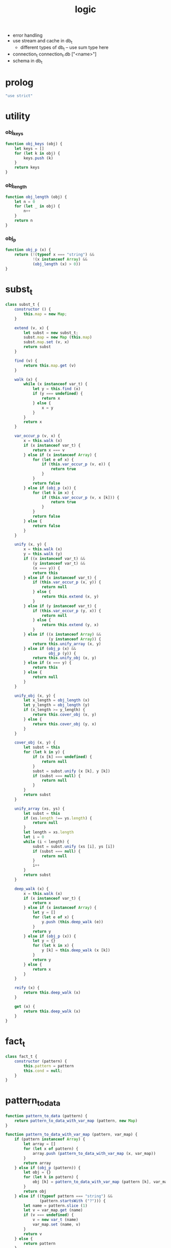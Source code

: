 #+property: tangle logic.js
#+title: logic
- error handling
- use stream and cache in db_t
  - different types of db_t -- use sum type here
- connection_t
  connection_t.db ["<name>"]
- schema in db_t
* prolog

  #+begin_src js
  "use strict"
  #+end_src

* utility

*** obj_keys

    #+begin_src js
    function obj_keys (obj) {
        let keys = []
        for (let k in obj) {
            keys.push (k)
        }
        return keys
    }
    #+end_src

*** obj_length

    #+begin_src js
    function obj_length (obj) {
        let n = 0
        for (let _ in obj) {
            n++
        }
        return n
    }
    #+end_src

*** obj_p

    #+begin_src js
    function obj_p (x) {
        return (!(typeof x === "string") &&
                !(x instanceof Array) &&
                (obj_length (x) > 0))
    }
    #+end_src

* subst_t

  #+begin_src js
  class subst_t {
      constructor () {
          this.map = new Map;
      }

      extend (v, x) {
          let subst = new subst_t;
          subst.map = new Map (this.map)
          subst.map.set (v, x)
          return subst
      }

      find (v) {
          return this.map.get (v)
      }

      walk (x) {
          while (x instanceof var_t) {
              let y = this.find (x)
              if (y === undefined) {
                  return x
              } else {
                  x = y
              }
          }
          return x
      }

      var_occur_p (v, x) {
          x = this.walk (x)
          if (x instanceof var_t) {
              return x === v
          } else if (x instanceof Array) {
              for (let e of x) {
                  if (this.var_occur_p (v, e)) {
                      return true
                  }
              }
              return false
          } else if (obj_p (x)) {
              for (let k in x) {
                  if (this.var_occur_p (v, x [k])) {
                      return true
                  }
              }
              return false
          } else {
              return false
          }
      }

      unify (x, y) {
          x = this.walk (x)
          y = this.walk (y)
          if ((x instanceof var_t) &&
              (y instanceof var_t) &&
              (x === y)) {
              return this
          } else if (x instanceof var_t) {
              if (this.var_occur_p (x, y)) {
                  return null
              } else {
                  return this.extend (x, y)
              }
          } else if (y instanceof var_t) {
              if (this.var_occur_p (y, x)) {
                  return null
              } else {
                  return this.extend (y, x)
              }
          } else if ((x instanceof Array) &&
                     (y instanceof Array)) {
              return this.unify_array (x, y)
          } else if (obj_p (x) &&
                     obj_p (y)) {
              return this.unify_obj (x, y)
          } else if (x === y) {
              return this
          } else {
              return null
          }
      }

      unify_obj (x, y) {
          let x_length = obj_length (x)
          let y_length = obj_length (y)
          if (x_length >= y_length) {
              return this.cover_obj (x, y)
          } else {
              return this.cover_obj (y, x)
          }
      }

      cover_obj (x, y) {
          let subst = this
          for (let k in y) {
              if (x [k] === undefined) {
                  return null
              }
              subst = subst.unify (x [k], y [k])
              if (subst === null) {
                  return null
              }
          }
          return subst
      }

      unify_array (xs, ys) {
          let subst = this
          if (xs.length !== ys.length) {
              return null
          }
          let length = xs.length
          let i = 0
          while (i < length) {
              subst = subst.unify (xs [i], ys [i])
              if (subst === null) {
                  return null
              }
              i++
          }
          return subst
      }

      deep_walk (x) {
          x = this.walk (x)
          if (x instanceof var_t) {
              return x
          } else if (x instanceof Array) {
              let y = []
              for (let e of x) {
                  y.push (this.deep_walk (e))
              }
              return y
          } else if (obj_p (x)) {
              let y = {}
              for (let k in x) {
                  y [k] = this.deep_walk (x [k])
              }
              return y
          } else {
              return x
          }
      }

      reify (x) {
          return this.deep_walk (x)
      }

      get (x) {
          return this.deep_walk (x)
      }
  }
  #+end_src

* fact_t

  #+begin_src js
  class fact_t {
      constructor (pattern) {
          this.pattern = pattern
          this.cond = null;
      }
  }
  #+end_src

* pattern_to_data

  #+begin_src js
  function pattern_to_data (pattern) {
      return pattern_to_data_with_var_map (pattern, new Map)
  }

  function pattern_to_data_with_var_map (pattern, var_map) {
      if (pattern instanceof Array) {
          let array = []
          for (let x of pattern) {
              array.push (pattern_to_data_with_var_map (x, var_map))
          }
          return array
      } else if (obj_p (pattern)) {
          let obj = {}
          for (let k in pattern) {
              obj [k] = pattern_to_data_with_var_map (pattern [k], var_map)
          }
          return obj
      } else if ((typeof pattern === "string") &&
                 (pattern.startsWith ("?"))) {
          let name = pattern.slice (1)
          let v = var_map.get (name)
          if (v === undefined) {
              v = new var_t (name)
              var_map.set (name, v)
          }
          return v
      } else {
          return pattern
      }
  }
  #+end_src

* db_t

  #+begin_src js
  class db_t {
      constructor () {
          // : array_t (fact_t)
          this.fact_array = []
      }

      // -- pattern_t
      // -> [effect]
      i (pattern) {
          this.fact_array.push (new fact_t (pattern))
          return this
      }

      // -- -> [effect]
      cond (fun) {
          let fact = this.fact_array.pop ()
          if (fact !== undefined) {
              fact.cond = fun
              this.fact_array.push (fact)
          }
          return this
      }

      // -- data_t
      // -> prop_t
      o (data) {
          return new unit_prop_t (this, data)
      }

      // -- numebr_t
      // -> -- pattern_t -> array_t (subst_t)
      query (n) {
          return (pattern) => {
              let var_map = new Map
              let data = pattern_to_data_with_var_map (pattern, var_map)
              let searching = new searching_t ([
                  new prop_row_t (new subst_t, [this.o (data)])
              ])
              let solutions = searching
                  .take_subst (n)
                  .map ((subst) => {
                      let sol = {}
                      for (let name of var_map.keys ()) {
                          sol [name] = subst.reify (
                              var_map.get (name))
                      }
                      return sol
                  })
              let query_res = new query_res_t
              query_res.solutions = solutions
              return query_res
          }
      }

      // -- numebr_t
      // -> -- pattern_t -> array_t (subst_t)
      query_log (n) {
          return (pattern) => {
              let query_res = this.query (n) (pattern)
              query_res.log ()
              return query_res
          }
      }

      assert (pattern) {
          let query_res = this.query (1) (pattern)
          if (query_res.solutions.length === 0) {
              console.log (`- db.assert fail`)
              console.log (`  pattern = ${pattern}`)
              console.log (`  db = ${this}`)
          }
      }

      assert_not (pattern) {
          let query_res = this.query (1) (pattern)
          if (query_res.solutions.length !== 0) {
              console.log (`- db.assert_not fail`)
              console.log (`  pattern = ${pattern}`)
              console.log (`  db = ${this}`)
          }
      }
  }
  #+end_src

* query_res_t

  #+begin_src js
  class query_res_t {
      constructor () {
          this.solutions = []
      }

      log () {
          console.log (this)
      }
  }
  #+end_src

* searching_t

  #+begin_src js
  class searching_t {
      constructor (prop_matrix) {
          this.prop_matrix = prop_matrix
      }

      next_subst () {
          while (this.prop_matrix.length !== 0) {
              let prop_row = this.prop_matrix.shift ()
              let res = prop_row.step ()
              if (res.tag === "qed") {
                  return res.subst
              } else if (res.tag === "more") {
                  for (let prop_row of res.prop_matrix) {
                      //// about searching
                      // push front |   depth first
                      // push back  | breadth first
                      this.prop_matrix.push (prop_row)
                  }
              } else {
                  console.log (
                      "searching_t", "next_subst",
                      "unknown res:", res)
              }
          }
          return null
      }

      take_subst (n) {
          let array = []
          while (n > 0) {
              let subst = this.next_subst ()
              if (subst === null) {
                  break
              } else {
                  array.push (subst)
              }
              n--
          }
          return array
      }
  }
  #+end_src

* prop_row_t

  #+begin_src js
  class prop_row_t {
      constructor (subst, prop_queue) {
          this.subst = subst
          this.prop_queue = prop_queue
      }

      step () {
          if (this.prop_queue.length !== 0) {
              let prop = this.prop_queue.shift ()
              let delta_matrix = prop.eval (this.subst)
              let prop_matrix = []
              for (let prop_row of delta_matrix) {
                  prop_matrix.push (
                      new prop_row_t (
                          prop_row.subst,
                          //// about searching again
                          // push front |   depth first
                          // push back  | breadth first
                          this.prop_queue.concat (
                              prop_row.prop_queue)))
              }
              return {
                  tag: "more",
                  prop_matrix,
              }
          } else {
              return {
                  tag: "qed",
                  subst: this.subst,
              }
          }
      }
  }
  #+end_src

* prop_t

*** prop_t

    #+begin_src js
    class prop_t {
        constructor () {}

        and (that) {
            return new and_prop_t (this, that)
        }

        not (prop) {
            let that = new not_prop_t (prop)
            return new and_prop_t (this, that)
        }

        eqv (v, data) {
            let that = new eqv_prop_t (v, data)
            return new and_prop_t (this, that)
        }

        eqv_with (v, fun) {
            let that = new eqv_with_prop_t (v, fun)
            return new and_prop_t (this, that)
        }

        not_eqv (v, data) {
            let that = new not_eqv_prop_t (v, data)
            return new and_prop_t (this, that)
        }

        pred (pred) {
            let that = new pred_prop_t (pred)
            return new and_prop_t (this, that)
        }
    }
    #+end_src

*** unit_prop_t

    #+begin_src js
    function var_map_to_var_obj (var_map) {
        let var_obj = {}
        for (let k of var_map.keys ()) {
            var_obj [k] = var_map.get (k)
        }
        return var_obj
    }

    class unit_prop_t extends prop_t {
        constructor (db, data) {
            super ()
            this.db = db
            this.data = data
        }

        // -- subst_t
        // -> array_t (prop_row_t)
        eval (subst) {
            let matrix = []
            for (let fact of this.db.fact_array) {
                let var_map = new Map
                let data = pattern_to_data_with_var_map (
                    fact.pattern, var_map)
                let new_subst = subst.unify (data, this.data)
                let ctx = new ctx_t (
                    new_subst, data,
                    var_map_to_var_obj (var_map))
                if (new_subst !== null) {
                    if (typeof fact.cond === "function") {
                        let prop = fact.cond (ctx)
                        matrix.push (
                            new prop_row_t (new_subst, [prop]))
                    } else {
                        matrix.push (
                            new prop_row_t (new_subst, []))
                    }
                }
            }
            return matrix
        }
    }
    #+end_src

*** and_prop_t

    #+begin_src js
    class and_prop_t extends prop_t {
        constructor (lhs, rhs) {
            super ()
            this.lhs = lhs
            this.rhs = rhs
        }

        // -- subst_t
        // -> array_t (prop_row_t)
        eval (subst) {
            let matrix = this.lhs.eval (subst)
            for (let prop_row of matrix) {
                prop_row.prop_queue.push (this.rhs)
            }
            return matrix
        }
    }
    #+end_src

*** not_prop_t

    #+begin_src js
    class not_prop_t extends prop_t {
        constructor (prop) {
            super ()
            this.prop = prop
        }

        // -- subst_t
        // -> array_t (prop_row_t)
        eval (subst) {
            let searching = new searching_t ([
                new prop_row_t (subst, [this.prop])
            ])
            let next_subst = searching.next_subst ()
            if (next_subst === null) {
                return [new prop_row_t (subst, [])]
            } else {
                return []
            }
        }
    }
    #+end_src

*** eqv_prop_t

    #+begin_src js
    class eqv_prop_t extends prop_t {
        constructor (v, data) {
            super ()
            this.v = v
            this.data = data
        }

        // -- subst_t
        // -> array_t (prop_row_t)
        eval (subst) {
            let new_subst = subst.unify (this.v, this.data)
            if (new_subst !== null) {
                return [new prop_row_t (new_subst, [])]
            } else {
                return []
            }
        }
    }
    #+end_src

*** eqv_with_prop_t

    #+begin_src js
    class eqv_with_prop_t extends prop_t {
        constructor (v, fun) {
            super ()
            this.v = v
            this.fun = fun
        }

        // -- subst_t
        // -> array_t (prop_row_t)
        eval (subst) {
            let data = this.fun (subst)
            let new_subst = subst.unify (this.v, data)
            if (new_subst !== null) {
                return [new prop_row_t (new_subst, [])]
            } else {
                return []
            }
        }
    }
    #+end_src

*** not_eqv_prop_t

    #+begin_src js
    class not_eqv_prop_t extends prop_t {
        constructor (v, data) {
            super ()
            this.v = v
            this.data = data
        }

        // -- subst_t
        // -> array_t (prop_row_t)
        eval (subst) {
            let new_subst = subst.unify (this.v, this.data)
            if (new_subst !== null) {
                return []
            } else {
                return [new prop_row_t (subst, [])]
            }
        }
    }
    #+end_src

*** pred_prop_t

    #+begin_src js
    class pred_prop_t extends prop_t {
        constructor (pred) {
            super ()
            this.pred = pred
        }

        // -- subst_t
        // -> array_t (prop_row_t)
        eval (subst) {
            if (this.pred (subst)) {
                return [new prop_row_t (subst, [])]
            } else {
                return []
            }
        }
    }
    #+end_src

* var_t

  #+begin_src js
  class var_t {
      constructor (name) {
          this.uuid = var_t.var_counter++
          if (name !== undefined) {
              this.name = name
          }
      }
  }

  var_t.var_counter = 0
  #+end_src

* ctx_t

  #+begin_src js
  class ctx_t {
      constructor (subst, data, var_obj) {
          this.subst = subst
          this.data = data
          this.var = var_obj
      }
  }
  #+end_src

* export

  #+begin_src js
  export default { db_t, var_t }
  #+end_src
